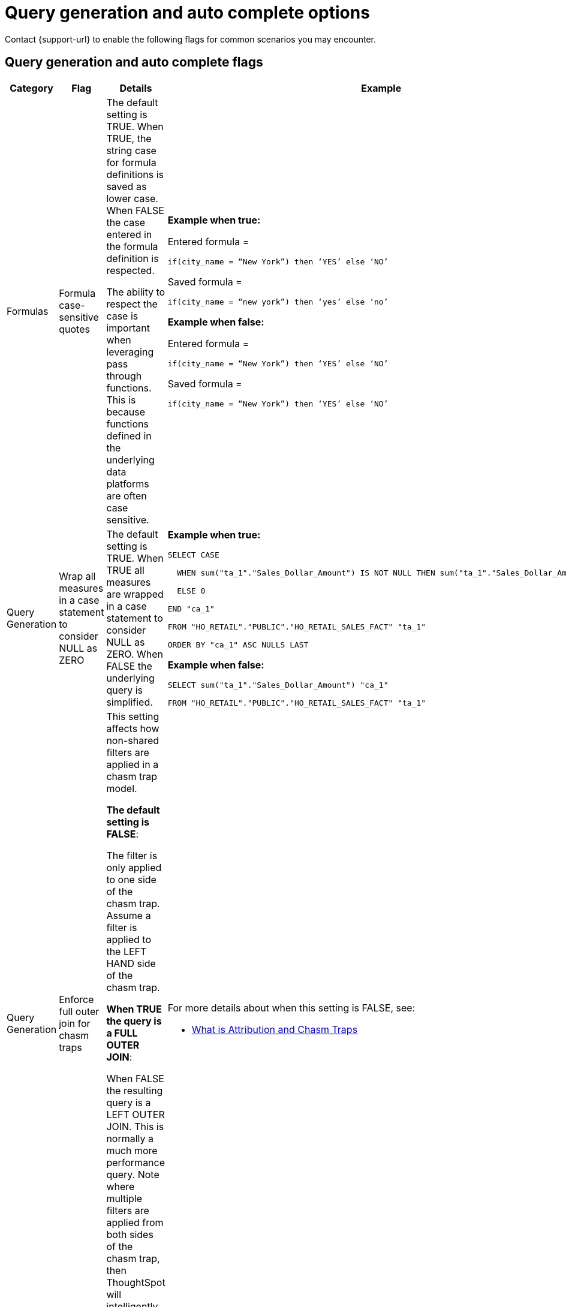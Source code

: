 = Query generation and auto complete options
:last_updated: 5/23/2024
:page-role: -toc
:linkattrs:
:experimental:
:page-layout: default-cloud
:page-aliases:
:description: Use these flags to assist with common searches in ThoughtSpot.
:jira: SCAL-199935

Contact {support-url} to enable the following flags for common scenarios you may encounter.

== Query generation and auto complete flags

[width="100%",cols="13%,17%,30%,40%"]
|===
|Category |Flag |Details |Example

|Formulas
|Formula case-sensitive quotes
a|The default setting is TRUE. When TRUE, the string case for formula definitions is saved as lower case. When FALSE the case entered in the formula definition is respected.

The ability to respect the case is important when leveraging pass through functions. This is because functions defined in the underlying data platforms are often case sensitive.
a|*Example when true:*

Entered formula =

`if(city_name = “New York”) then ‘YES’ else ‘NO’`

Saved formula =

`if(city_name = “new york”) then ‘yes’ else ‘no’`

*Example when false:*

Entered formula =

`if(city_name = “New York”) then ‘YES’ else ‘NO’`

Saved formula =

`if(city_name = “New York”) then ‘YES’ else ‘NO’`

|Query Generation
|Wrap all measures in a case statement to consider NULL as ZERO
a|The default setting is TRUE. When TRUE all measures are wrapped in a case statement to consider NULL as ZERO. When FALSE the underlying query is simplified.
a|*Example when true:*

```
SELECT CASE

  WHEN sum("ta_1"."Sales_Dollar_Amount") IS NOT NULL THEN sum("ta_1"."Sales_Dollar_Amount")

  ELSE 0

END "ca_1"

FROM "HO_RETAIL"."PUBLIC"."HO_RETAIL_SALES_FACT" "ta_1"

ORDER BY "ca_1" ASC NULLS LAST
```

*Example when false:*
```
SELECT sum("ta_1"."Sales_Dollar_Amount") "ca_1"

FROM "HO_RETAIL"."PUBLIC"."HO_RETAIL_SALES_FACT" "ta_1"
```

|Query Generation
|Enforce full outer join for chasm traps
|This setting affects how non-shared filters are applied in a chasm trap model.

*The default setting is FALSE*:

The filter is only applied to one side of the chasm trap. Assume a filter is applied to the LEFT HAND side of the chasm trap.

*When TRUE the query is a FULL OUTER JOIN*:

When FALSE the resulting query is a LEFT OUTER JOIN. This is normally a much more performance query. Note where multiple filters are applied from both sides of the chasm trap, then ThoughtSpot will intelligently determine the join type.
a|For more details about when this setting is FALSE, see:

- https://community.thoughtspot.com/customers/s/article/What-is-Attribution-and-Chasm-Traps[What is Attribution and Chasm Traps^]

|Row-level security
|Include all secured tables
|The default setting is TRUE. Assume a model where fact1 joins to dimension1 and an RLS rule is applied to fact.

When TRUE, if a column is selected from dimension1 then a join to fact1 is include. For example: the RLS rule is applied, and only the values from dimension1 which meet the rule on fact1 are returned.

When FALSE, if a column is selected from dimension1 then *no* RLS rule is applied. For example: all the values are returned as the results of the query.
a|For more information, see:

- https://youtu.be/dK5hOnPdwLA?si=GERTXA50_GE6lKFD[Row-level security design patterns^]

|Pivot table
|Fetch pivot summary from backend
|The default setting is TRUE.

When FALSE, the pivot table calculations are calculated in the front end. These results are limited to a SUM of the numbers displayed in the pivot table. This is also limited to 100,000 rows of data.

When TRUE, the summaries are calculated as separate SQL queries. This supports the ability to define different aggregation rules. For example: Average, Min, Max.
|

|Column-level security
|Enable strict CLS
|The default setting is FALSE.

To implement column-level security, this must be set to TRUE. This results in a stricter object security model. In short, all data objects must be shared with consumers rather than just worksheets.
a|For more information, see:

- xref:security-data-object.adoc#object_security[Object security]
- https://youtu.be/exNqEoKsQ6A?si=MiORIJgNiTeCCNHP[Group design, privileges and sharing^]

|Column-level security

UI controls
|Hide one-to-one tables
|The default setting is FALSE.

This setting is used in conjunction with the setting for Column Level Security. I.e. with Column Level Security the underlying tables must be shared with consumers.

When TRUE this ensures that the underlying tables are not available as data sources from the search data, source selection. I.e. consumers are limited to select worksheets or views.
|
|===

